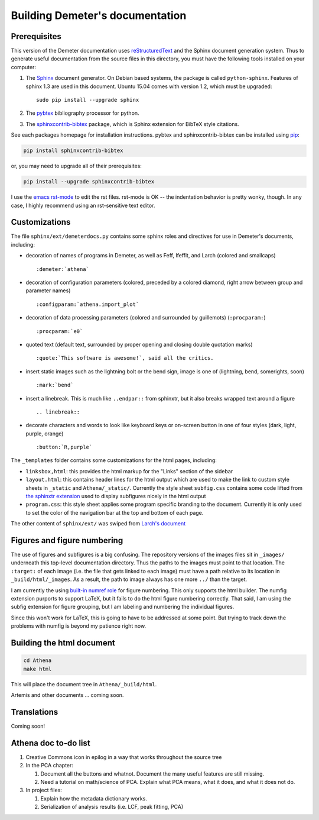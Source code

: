 
Building Demeter's documentation
================================

Prerequisites
-------------

This version of the Demeter documentation uses `reStructuredText
<http://docutils.sourceforge.net/docs/user/rst/quickstart.html>`_ and
the Sphinx document generation system.  Thus to generate useful
documentation from the source files in this directory, you must have
the following tools installed on your computer:

#. The `Sphinx <http://sphinx-doc.org/>`_ document generator.  On
   Debian based systems, the package is called ``python-sphinx``.
   Features of sphinx 1.3 are used in this document.  Ubuntu 15.04
   comes with version 1.2, which must be upgraded:
   ::

      sudo pip install --upgrade sphinx

#. The `pybtex <http://pybtex.org/>`_ bibliography processor for
   python.
   
#. The `sphinxcontrib-bibtex
   <https://sphinxcontrib-bibtex.readthedocs.org/en/latest/>`_
   package, which is Sphinx extension for BibTeX style citations.

See each packages homepage for installation instructions.  pybtex and
sphinxcontrib-bibtex can be installed using `pip <https://pypi.python.org/pypi/pip>`_:

.. sourcecode:: bash

   pip install sphinxcontrib-bibtex

or, you may need to upgrade all of their prerequisites:

.. sourcecode:: bash

   pip install --upgrade sphinxcontrib-bibtex

I use the `emacs rst-mode
<http://docutils.sourceforge.net/docs/user/emacs.html>`_ to edit the
rst files.  rst-mode is OK -- the indentation behavior is pretty
wonky, though.  In any case, I highly recommend using an rst-sensitive
text editor.

Customizations
--------------

The file ``sphinx/ext/demeterdocs.py`` contains some sphinx roles and
directives for use in Demeter's documents, including:

- decoration of names of programs in Demeter, as well as Feff,
  Ifeffit, and Larch (colored and smallcaps)
  ::
   
     :demeter:`athena`

- decoration of configuration parameters (colored, preceded by a
  colored diamond, right arrow between group and parameter names)
  ::
   
     :configparam:`athena.import_plot`


- decoration of data processing parameters (colored and surrounded by
  guillemots) (``:procparam:``)
  ::
   
     :procparam:`e0`

- quoted text (default text, surrounded by proper opening and closing
  double quotation marks)
  ::
   
     :quote:`This software is awesome!`, said all the critics.

- insert static images such as the lightning bolt or the bend sign,
  image is one of (lightning, bend, somerights, soon)
  ::
   
     :mark:`bend`
  
- insert a linebreak.  This is much like ``..endpar::`` from sphinxtr,
  but it also breaks wrapped text around a figure ::

     .. linebreak::

- decorate characters and words to look like keyboard keys or
  on-screen button in one of four styles (dark, light, purple, orange)
  ::

     :button:`R,purple`
  
The ``_templates`` folder contains some customizations for the html
pages, including:

- ``linksbox,html``: this provides the html markup for the "Links"
  section of the sidebar

- ``layout.html``: this contains header lines for the html output
  which are used to make the link to custom style sheets in
  ``_static`` and ``Athena/_static/``.  Currently the style sheet
  ``subfig.css`` contains some code lifted from `the sphinxtr
  extension <https://github.com/jterrace/sphinxtr>`_ used to display
  subfigures nicely in the html output

- ``program.css``: this style sheet applies some program specific
  branding to the document.  Currently it is only used to set the
  color of the navigation bar at the top and bottom of each page.


The other content of ``sphinx/ext/`` was swiped from `Larch's document
<https://github.com/xraypy/xraylarch/tree/master/doc>`_


Figures and figure numbering
----------------------------

The use of figures and subfigures is a big confusing.  The repository
versions of the images files sit in ``_images/`` underneath this
top-level documentation directory.  Thus the paths to the images must
point to that location.  The ``:target:`` of each image (i.e. the file
that gets linked to each image) must have a path relative to its
location in ``_build/html/_images``.  As a result, the path to image
always has one more ``../`` than the target.

I am currently the using `built-in numref role
<http://sphinx-doc.org/markup/inline.html#cross-referencing-figures-by-figure-number>`_
for figure numbering.  This only supports the html builder.  The
numfig extension purports to support LaTeX, but it fails to do the
html figure numbering correctly.  That said, I am using the subfig
extension for figure grouping, but I am labeling and numbering the
individual figures.

Since this won't work for LaTeX, this is going to have to be addressed
at some point.  But trying to track down the problems with numfig is
beyond my patience right now.

  
Building the html document
--------------------------

.. sourcecode:: bash

   cd Athena
   make html

This will place the document tree in ``Athena/_build/html``.

Artemis and other documents ... coming soon.


Translations
------------

Coming soon!

Athena doc to-do list
---------------------



#. Creative Commons icon in epilog in a way that works throughout the
   source tree

#. In the PCA chapter:

   #. Document all the buttons and whatnot. Document the many
      useful features are still missing.

   #. Need a tutorial on math/science of PCA.  Explain what PCA
      means, what it does, and what it does not do.

#. In project files:

   #. Explain how the metadata dictionary works.

   #. Serialization of analysis results (i.e. LCF, peak fitting, PCA)



	  



